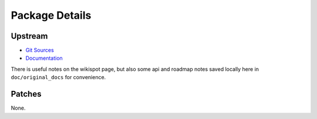 Package Details
===============

Upstream
--------

- `Git Sources`_
- `Documentation`_

.. _`Git Sources` : http://git.berlios.de/cgi-bin/gitweb.cgi?p=pythonwifi;a=summary
.. _`Documentation` : http://pythonwifi.wikispot.org/

There is useful notes on the wikispot page, but also some api and roadmap notes saved locally here in
``doc/original_docs`` for convenience.

Patches
-------

None.